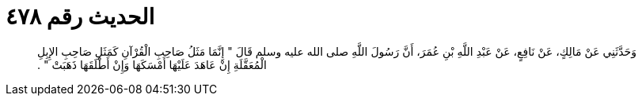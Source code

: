 
= الحديث رقم ٤٧٨

[quote.hadith]
وَحَدَّثَنِي عَنْ مَالِكٍ، عَنْ نَافِعٍ، عَنْ عَبْدِ اللَّهِ بْنِ عُمَرَ، أَنَّ رَسُولَ اللَّهِ صلى الله عليه وسلم قَالَ ‏"‏ إِنَّمَا مَثَلُ صَاحِبِ الْقُرْآنِ كَمَثَلِ صَاحِبِ الإِبِلِ الْمُعَقَّلَةِ إِنْ عَاهَدَ عَلَيْهَا أَمْسَكَهَا وَإِنْ أَطْلَقَهَا ذَهَبَتْ ‏"‏ ‏.‏